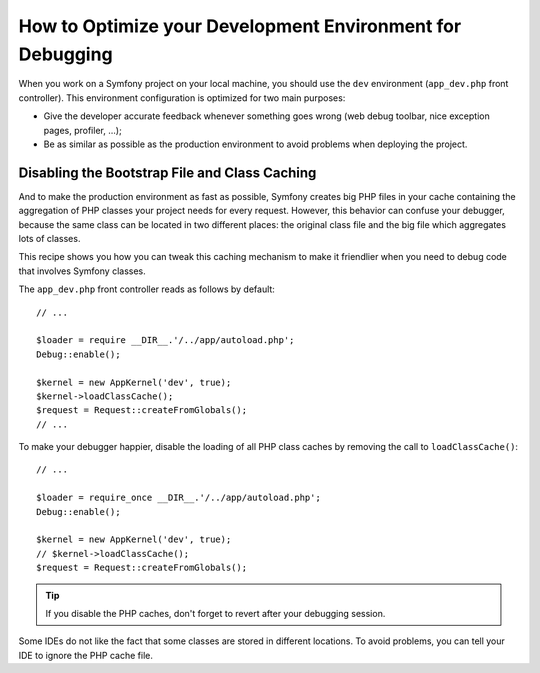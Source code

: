 .. index::
   single: Debugging

How to Optimize your Development Environment for Debugging
==========================================================

When you work on a Symfony project on your local machine, you should use the
``dev`` environment (``app_dev.php`` front controller). This environment
configuration is optimized for two main purposes:

* Give the developer accurate feedback whenever something goes wrong (web
  debug toolbar, nice exception pages, profiler, ...);

* Be as similar as possible as the production environment to avoid problems
  when deploying the project.

.. _cookbook-debugging-disable-bootstrap:

Disabling the Bootstrap File and Class Caching
----------------------------------------------

And to make the production environment as fast as possible, Symfony creates
big PHP files in your cache containing the aggregation of PHP classes your
project needs for every request. However, this behavior can confuse your debugger,
because the same class can be located in two different places: the original class
file and the big file which aggregates lots of classes.

This recipe shows you how you can tweak this caching mechanism to make it friendlier
when you need to debug code that involves Symfony classes.

The ``app_dev.php`` front controller reads as follows by default::

    // ...

    $loader = require __DIR__.'/../app/autoload.php';
    Debug::enable();

    $kernel = new AppKernel('dev', true);
    $kernel->loadClassCache();
    $request = Request::createFromGlobals();
    // ...

To make your debugger happier, disable the loading of all PHP class caches
by removing the call to ``loadClassCache()``::

    // ...

    $loader = require_once __DIR__.'/../app/autoload.php';
    Debug::enable();

    $kernel = new AppKernel('dev', true);
    // $kernel->loadClassCache();
    $request = Request::createFromGlobals();

.. tip::

    If you disable the PHP caches, don't forget to revert after your debugging
    session.

Some IDEs do not like the fact that some classes are stored in different
locations. To avoid problems, you can tell your IDE to ignore the PHP cache
file.
